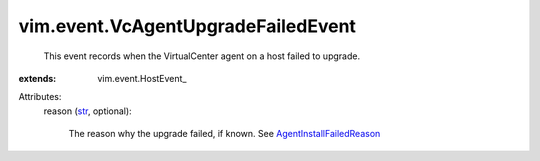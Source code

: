 
vim.event.VcAgentUpgradeFailedEvent
===================================
  This event records when the VirtualCenter agent on a host failed to upgrade.
:extends: vim.event.HostEvent_

Attributes:
    reason (`str <https://docs.python.org/2/library/stdtypes.html>`_, optional):

       The reason why the upgrade failed, if known. See `AgentInstallFailedReason <vim/fault/AgentInstallFailed/Reason.rst>`_ 

